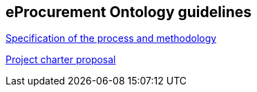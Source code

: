 == *eProcurement Ontology guidelines*

//2017-08-03
link:{attachmentsdir}/d02.01_specification_of_the_process_and_methodology_v1.00.pdf[Specification of the process and methodology]

//2017-08-03
link:{attachmentsdir}/d02.02_project_charter_proposal_v1.00_0.pdf[Project charter proposal]

//2016-09-20
